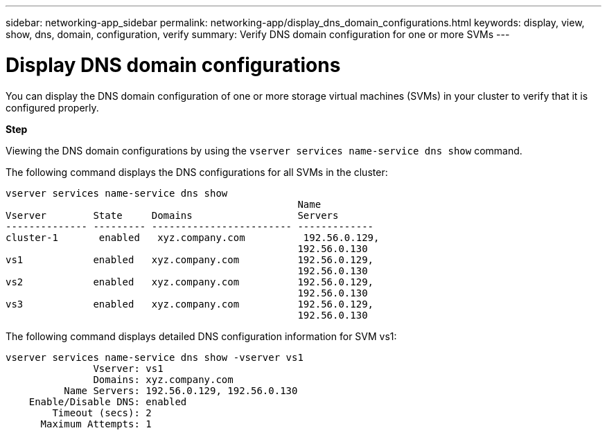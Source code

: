 ---
sidebar: networking-app_sidebar
permalink: networking-app/display_dns_domain_configurations.html
keywords: display, view, show, dns, domain, configuration, verify
summary: Verify DNS domain configuration for one or more SVMs
---

= Display DNS domain configurations
:hardbreaks:
:nofooter:
:icons: font
:linkattrs:
:imagesdir: ./media/

//
// This file was created with NDAC Version 2.0 (August 17, 2020)
//
// 2020-11-30 12:43:37.265929
//

[.lead]
You can display the DNS domain configuration of one or more storage virtual machines (SVMs) in your cluster to verify that it is configured properly.

*Step*

Viewing the DNS domain configurations by using the `vserver services name-service dns show` command.

The following command displays the DNS configurations for all SVMs in the cluster:

....
vserver services name-service dns show
                                                  Name
Vserver        State     Domains                  Servers
-------------- --------- ------------------------ -------------
cluster-1       enabled   xyz.company.com          192.56.0.129,
                                                  192.56.0.130
vs1            enabled   xyz.company.com          192.56.0.129,
                                                  192.56.0.130
vs2            enabled   xyz.company.com          192.56.0.129,
                                                  192.56.0.130
vs3            enabled   xyz.company.com          192.56.0.129,
                                                  192.56.0.130
....

The following command displays detailed DNS configuration information for SVM vs1:

....
vserver services name-service dns show -vserver vs1
               Vserver: vs1
               Domains: xyz.company.com
          Name Servers: 192.56.0.129, 192.56.0.130
    Enable/Disable DNS: enabled
        Timeout (secs): 2
      Maximum Attempts: 1
....
